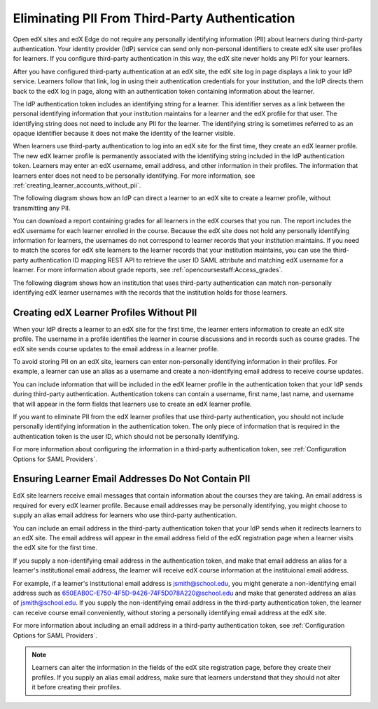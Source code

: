 .. _eliminating_pii_third_party_authentication:

###############################################
Eliminating PII From Third-Party Authentication
###############################################

Open edX sites and edX Edge do not require any personally identifying
information (PII) about learners during third-party authentication. Your
identity provider (IdP) service can send only non-personal identifiers to
create edX site user profiles for learners. If you configure third-party
authentication in this way, the edX site never holds any PII for your learners.

After you have configured third-party authentication at an edX site, the edX
site log in page displays a link to your IdP service. Learners follow that
link, log in using their authentication credentials for your institution, and the IdP
directs them back to the edX log in page, along with an authentication token
containing information about the learner.

The IdP authentication token includes an identifying string for a learner. This
identifier serves as a link between the personal identifying information that
your institution maintains for a learner and the edX profile for that user. The
identifying string does not need to include any PII for the learner. The
identifying string is sometimes referred to as an opaque identifier because it
does not make the identity of the learner visible.

When learners use third-party authentication to log into an edX site for the
first time, they create an edX learner profile. The new edX learner profile is
permanently associated with the identifying string included in the IdP
authentication token. Learners may enter an edX username, email address, and
other information in their profiles. The information that learners enter does
not need to be personally identifying. For more information, see
:ref:`creating_learner_accounts_without_pii`.

The following diagram shows how an IdP can direct a learner to an edX site to
create a learner profile, without transmitting any PII.

.. image:: ../../../../shared/images/tpa-idp-create-non-personal-account.png
  :width: 900
  :alt: A diagram showing how an identity provider (IdP) service can create a
      learner profile on an edX site without transmitting any personally
      identifying information (PII).

You can download a report containing grades for all learners in the edX courses
that you run. The report includes the edX username for each learner enrolled in
the course. Because the edX site does not hold any personally identifying
information for learners, the usernames do not correspond to learner records
that your institution maintains. If you need to match the scores for edX site
learners to the learner records that your institution maintains, you can use
the third-party authentication ID mapping REST API to retrieve the user ID SAML
attribute and matching edX username for a learner. For more information about
grade reports, see :ref:`opencoursestaff:Access_grades`.

The following diagram shows how an institution that uses third-party
authentication can match non-personally identifying edX learner usernames with
the records that the institution holds for those learners.

.. image:: ../../../../shared/images/tpa-institution-associate-edx-id-with-personal-id.png
  :width: 900
  :alt: A diagram showing how an institution that uses third-party
      authentication can match non-personally identifying edX learner usernames
      with the records that the institution holds for those learners.

.. TODO: Add documentation for the third-party authentication ID mapping API.

.. _creating_learner_accounts_without_pii:

*****************************************
Creating edX Learner Profiles Without PII
*****************************************

When your IdP directs a learner to an edX site for the first time, the learner
enters information to create an edX site profile. The username in a profile
identifies the learner in course discussions and in records such as course
grades. The edX site sends course updates to the email address in a learner
profile.

To avoid storing PII on an edX site, learners can enter non-personally
identifying information in their profiles. For example, a learner can use an
alias as a username and create a non-identifying email address to receive
course updates.

You can include information that will be included in the edX learner profile in
the authentication token that your IdP sends during third-party authentication.
Authentication tokens can contain a username, first name, last name, and
username that will appear in the form fields that learners use to create an edX
learner profile.

If you want to eliminate PII from the edX learner profiles that use third-party
authentication, you should not include personally identifying information in
the authentication token. The only piece of information that is required in the
authentication token is the user ID, which should not be personally
identifying.

For more information about configuring the information in a third-party
authentication token, see :ref:`Configuration Options for SAML Providers`.

.. _ensuring_learner_email_addresses_do_not_contain_pii:

***************************************************
Ensuring Learner Email Addresses Do Not Contain PII
***************************************************

EdX site learners receive email messages that contain information about the
courses they are taking. An email address is required for every edX learner
profile. Because email addresses may be personally identifying, you might
choose to supply an alias email address for learners who use third-party
authentication.

You can include an email address in the third-party authentication token that
your IdP sends when it redirects learners to an edX site. The email address
will appear in the email address field of the edX registration page when a
learner visits the edX site for the first time.

If you supply a non-identifying email address in the authentication token, and
make that email address an alias for a learner's institutional email address,
the learner will receive edX course information at the instituional email
address.

For example, if a learner's institutional email address is jsmith@school.edu,
you might generate a non-identifying email address such as
650EAB0C-E750-4F5D-9426-74F5D078A220@school.edu and make that generated address
an alias of jsmith@school.edu. If you supply the non-identifying email address
in the third-party authentication token, the learner can receive course email
conveniently, without storing a personally identifying email address at the edX
site.

For more information about including an email address in a third-party
authentication token, see :ref:`Configuration Options for SAML Providers`.

.. note::
    Learners can alter the information in the fields of the edX site registration page, before they create their profiles. If you supply an alias email address, make sure that learners understand that they should not alter it before creating their profiles.

